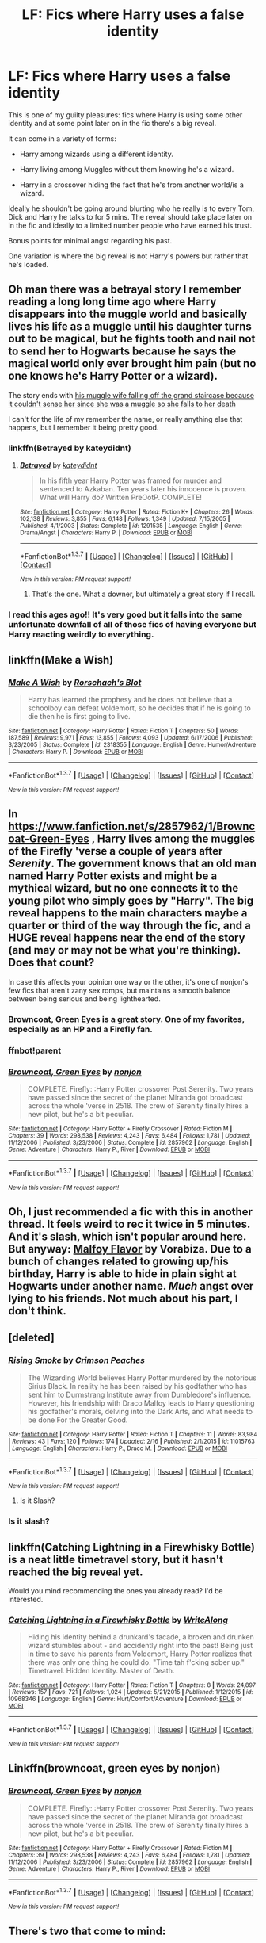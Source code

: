 #+TITLE: LF: Fics where Harry uses a false identity

* LF: Fics where Harry uses a false identity
:PROPERTIES:
:Author: Taure
:Score: 21
:DateUnix: 1459531772.0
:DateShort: 2016-Apr-01
:FlairText: Request
:END:
This is one of my guilty pleasures: fics where Harry is using some other identity and at some point later on in the fic there's a big reveal.

It can come in a variety of forms:

- Harry among wizards using a different identity.

- Harry living among Muggles without them knowing he's a wizard.

- Harry in a crossover hiding the fact that he's from another world/is a wizard.

Ideally he shouldn't be going around blurting who he really is to every Tom, Dick and Harry he talks to for 5 mins. The reveal should take place later on in the fic and ideally to a limited number people who have earned his trust.

Bonus points for minimal angst regarding his past.

One variation is where the big reveal is not Harry's powers but rather that he's loaded.


** Oh man there was a betrayal story I remember reading a long long time ago where Harry disappears into the muggle world and basically lives his life as a muggle until his daughter turns out to be magical, but he fights tooth and nail not to send her to Hogwarts because he says the magical world only ever brought him pain (but no one knows he's Harry Potter or a wizard).

The story ends with [[/spoiler][his muggle wife falling off the grand staircase because it couldn't sense her since she was a muggle so she falls to her death]]

I can't for the life of my remember the name, or really anything else that happens, but I remember it being pretty good.
:PROPERTIES:
:Author: NaughtyGaymer
:Score: 10
:DateUnix: 1459533425.0
:DateShort: 2016-Apr-01
:END:

*** linkffn(Betrayed by kateydidnt)
:PROPERTIES:
:Author: wordhammer
:Score: 5
:DateUnix: 1459534874.0
:DateShort: 2016-Apr-01
:END:

**** [[http://www.fanfiction.net/s/1291535/1/][*/Betrayed/*]] by [[https://www.fanfiction.net/u/9744/kateydidnt][/kateydidnt/]]

#+begin_quote
  In his fifth year Harry Potter was framed for murder and sentenced to Azkaban. Ten years later his innocence is proven. What will Harry do? Written PreOotP. COMPLETE!
#+end_quote

^{/Site/: [[http://www.fanfiction.net/][fanfiction.net]] *|* /Category/: Harry Potter *|* /Rated/: Fiction K+ *|* /Chapters/: 26 *|* /Words/: 102,138 *|* /Reviews/: 3,855 *|* /Favs/: 6,148 *|* /Follows/: 1,349 *|* /Updated/: 7/15/2005 *|* /Published/: 4/1/2003 *|* /Status/: Complete *|* /id/: 1291535 *|* /Language/: English *|* /Genre/: Drama/Angst *|* /Characters/: Harry P. *|* /Download/: [[http://www.p0ody-files.com/ff_to_ebook/ffn-bot/index.php?id=1291535&source=ff&filetype=epub][EPUB]] or [[http://www.p0ody-files.com/ff_to_ebook/ffn-bot/index.php?id=1291535&source=ff&filetype=mobi][MOBI]]}

--------------

*FanfictionBot*^{1.3.7} *|* [[[https://github.com/tusing/reddit-ffn-bot/wiki/Usage][Usage]]] | [[[https://github.com/tusing/reddit-ffn-bot/wiki/Changelog][Changelog]]] | [[[https://github.com/tusing/reddit-ffn-bot/issues/][Issues]]] | [[[https://github.com/tusing/reddit-ffn-bot/][GitHub]]] | [[[https://www.reddit.com/message/compose?to=%2Fu%2Ftusing][Contact]]]

^{/New in this version: PM request support!/}
:PROPERTIES:
:Author: FanfictionBot
:Score: 3
:DateUnix: 1459534891.0
:DateShort: 2016-Apr-01
:END:

***** That's the one. What a downer, but ultimately a great story if I recall.
:PROPERTIES:
:Author: NaughtyGaymer
:Score: 5
:DateUnix: 1459536560.0
:DateShort: 2016-Apr-01
:END:


*** I read this ages ago!! It's very good but it falls into the same unfortunate downfall of all of those fics of having everyone but Harry reacting weirdly to everything.
:PROPERTIES:
:Score: 2
:DateUnix: 1459543565.0
:DateShort: 2016-Apr-02
:END:


** linkffn(Make a Wish)
:PROPERTIES:
:Score: 6
:DateUnix: 1459537924.0
:DateShort: 2016-Apr-01
:END:

*** [[http://www.fanfiction.net/s/2318355/1/][*/Make A Wish/*]] by [[https://www.fanfiction.net/u/686093/Rorschach-s-Blot][/Rorschach's Blot/]]

#+begin_quote
  Harry has learned the prophesy and he does not believe that a schoolboy can defeat Voldemort, so he decides that if he is going to die then he is first going to live.
#+end_quote

^{/Site/: [[http://www.fanfiction.net/][fanfiction.net]] *|* /Category/: Harry Potter *|* /Rated/: Fiction T *|* /Chapters/: 50 *|* /Words/: 187,589 *|* /Reviews/: 9,971 *|* /Favs/: 13,855 *|* /Follows/: 4,093 *|* /Updated/: 6/17/2006 *|* /Published/: 3/23/2005 *|* /Status/: Complete *|* /id/: 2318355 *|* /Language/: English *|* /Genre/: Humor/Adventure *|* /Characters/: Harry P. *|* /Download/: [[http://www.p0ody-files.com/ff_to_ebook/ffn-bot/index.php?id=2318355&source=ff&filetype=epub][EPUB]] or [[http://www.p0ody-files.com/ff_to_ebook/ffn-bot/index.php?id=2318355&source=ff&filetype=mobi][MOBI]]}

--------------

*FanfictionBot*^{1.3.7} *|* [[[https://github.com/tusing/reddit-ffn-bot/wiki/Usage][Usage]]] | [[[https://github.com/tusing/reddit-ffn-bot/wiki/Changelog][Changelog]]] | [[[https://github.com/tusing/reddit-ffn-bot/issues/][Issues]]] | [[[https://github.com/tusing/reddit-ffn-bot/][GitHub]]] | [[[https://www.reddit.com/message/compose?to=%2Fu%2Ftusing][Contact]]]

^{/New in this version: PM request support!/}
:PROPERTIES:
:Author: FanfictionBot
:Score: 3
:DateUnix: 1459537935.0
:DateShort: 2016-Apr-01
:END:


** In [[https://www.fanfiction.net/s/2857962/1/Browncoat-Green-Eyes]] , Harry lives among the muggles of the Firefly 'verse a couple of years after /Serenity/. The government knows that an old man named Harry Potter exists and might be a mythical wizard, but no one connects it to the young pilot who simply goes by "Harry". The big reveal happens to the main characters maybe a quarter or third of the way through the fic, and a HUGE reveal happens near the end of the story (and may or may not be what you're thinking). Does that count?

In case this affects your opinion one way or the other, it's one of nonjon's few fics that aren't zany sex romps, but maintains a smooth balance between being serious and being lighthearted.
:PROPERTIES:
:Author: Jechtael
:Score: 5
:DateUnix: 1459543029.0
:DateShort: 2016-Apr-02
:END:

*** Browncoat, Green Eyes is a great story. One of my favorites, especially as an HP and a Firefly fan.
:PROPERTIES:
:Author: ajford
:Score: 2
:DateUnix: 1459558256.0
:DateShort: 2016-Apr-02
:END:


*** ffnbot!parent
:PROPERTIES:
:Author: tusing
:Score: 2
:DateUnix: 1459655182.0
:DateShort: 2016-Apr-03
:END:


*** [[http://www.fanfiction.net/s/2857962/1/][*/Browncoat, Green Eyes/*]] by [[https://www.fanfiction.net/u/649528/nonjon][/nonjon/]]

#+begin_quote
  COMPLETE. Firefly: :Harry Potter crossover Post Serenity. Two years have passed since the secret of the planet Miranda got broadcast across the whole 'verse in 2518. The crew of Serenity finally hires a new pilot, but he's a bit peculiar.
#+end_quote

^{/Site/: [[http://www.fanfiction.net/][fanfiction.net]] *|* /Category/: Harry Potter + Firefly Crossover *|* /Rated/: Fiction M *|* /Chapters/: 39 *|* /Words/: 298,538 *|* /Reviews/: 4,243 *|* /Favs/: 6,484 *|* /Follows/: 1,781 *|* /Updated/: 11/12/2006 *|* /Published/: 3/23/2006 *|* /Status/: Complete *|* /id/: 2857962 *|* /Language/: English *|* /Genre/: Adventure *|* /Characters/: Harry P., River *|* /Download/: [[http://www.p0ody-files.com/ff_to_ebook/ffn-bot/index.php?id=2857962&source=ff&filetype=epub][EPUB]] or [[http://www.p0ody-files.com/ff_to_ebook/ffn-bot/index.php?id=2857962&source=ff&filetype=mobi][MOBI]]}

--------------

*FanfictionBot*^{1.3.7} *|* [[[https://github.com/tusing/reddit-ffn-bot/wiki/Usage][Usage]]] | [[[https://github.com/tusing/reddit-ffn-bot/wiki/Changelog][Changelog]]] | [[[https://github.com/tusing/reddit-ffn-bot/issues/][Issues]]] | [[[https://github.com/tusing/reddit-ffn-bot/][GitHub]]] | [[[https://www.reddit.com/message/compose?to=%2Fu%2Ftusing][Contact]]]

^{/New in this version: PM request support!/}
:PROPERTIES:
:Author: FanfictionBot
:Score: 1
:DateUnix: 1459655228.0
:DateShort: 2016-Apr-03
:END:


** Oh, I just recommended a fic with this in another thread. It feels weird to rec it twice in 5 minutes. And it's slash, which isn't popular around here. But anyway: [[http://www.hpfandom.net/eff/viewstory.php?sid=2199][Malfoy Flavor]] by Vorabiza. Due to a bunch of changes related to growing up/his birthday, Harry is able to hide in plain sight at Hogwarts under another name. /Much/ angst over lying to his friends. Not much about his part, I don't think.
:PROPERTIES:
:Author: t1mepiece
:Score: 5
:DateUnix: 1459534899.0
:DateShort: 2016-Apr-01
:END:


** [deleted]
:PROPERTIES:
:Score: 4
:DateUnix: 1459544077.0
:DateShort: 2016-Apr-02
:END:

*** [[http://www.fanfiction.net/s/11015763/1/][*/Rising Smoke/*]] by [[https://www.fanfiction.net/u/5917394/Crimson-Peaches][/Crimson Peaches/]]

#+begin_quote
  The Wizarding World believes Harry Potter murdered by the notorious Sirius Black. In reality he has been raised by his godfather who has sent him to Durmstrang Institute away from Dumbledore's influence. However, his friendship with Draco Malfoy leads to Harry questioning his godfather's morals, delving into the Dark Arts, and what needs to be done For the Greater Good.
#+end_quote

^{/Site/: [[http://www.fanfiction.net/][fanfiction.net]] *|* /Category/: Harry Potter *|* /Rated/: Fiction T *|* /Chapters/: 11 *|* /Words/: 83,984 *|* /Reviews/: 43 *|* /Favs/: 120 *|* /Follows/: 174 *|* /Updated/: 2/16 *|* /Published/: 2/1/2015 *|* /id/: 11015763 *|* /Language/: English *|* /Characters/: Harry P., Draco M. *|* /Download/: [[http://www.p0ody-files.com/ff_to_ebook/ffn-bot/index.php?id=11015763&source=ff&filetype=epub][EPUB]] or [[http://www.p0ody-files.com/ff_to_ebook/ffn-bot/index.php?id=11015763&source=ff&filetype=mobi][MOBI]]}

--------------

*FanfictionBot*^{1.3.7} *|* [[[https://github.com/tusing/reddit-ffn-bot/wiki/Usage][Usage]]] | [[[https://github.com/tusing/reddit-ffn-bot/wiki/Changelog][Changelog]]] | [[[https://github.com/tusing/reddit-ffn-bot/issues/][Issues]]] | [[[https://github.com/tusing/reddit-ffn-bot/][GitHub]]] | [[[https://www.reddit.com/message/compose?to=%2Fu%2Ftusing][Contact]]]

^{/New in this version: PM request support!/}
:PROPERTIES:
:Author: FanfictionBot
:Score: 2
:DateUnix: 1459544114.0
:DateShort: 2016-Apr-02
:END:

**** Is it Slash?
:PROPERTIES:
:Author: Raton123456
:Score: 1
:DateUnix: 1459555204.0
:DateShort: 2016-Apr-02
:END:


*** Is it slash?
:PROPERTIES:
:Author: Raton123456
:Score: 1
:DateUnix: 1459555221.0
:DateShort: 2016-Apr-02
:END:


** linkffn(Catching Lightning in a Firewhisky Bottle) is a neat little timetravel story, but it hasn't reached the big reveal yet.

Would you mind recommending the ones you already read? I'd be interested.
:PROPERTIES:
:Author: jazzjazzmine
:Score: 3
:DateUnix: 1459533737.0
:DateShort: 2016-Apr-01
:END:

*** [[http://www.fanfiction.net/s/10968346/1/][*/Catching Lightning in a Firewhisky Bottle/*]] by [[https://www.fanfiction.net/u/3684640/WriteAlong][/WriteAlong/]]

#+begin_quote
  Hiding his identity behind a drunkard's facade, a broken and drunken wizard stumbles about - and accidently right into the past! Being just in time to save his parents from Voldemort, Harry Potter realizes that there was only one thing he could do. "Time tah f'cking sober up." Timetravel. Hidden Identity. Master of Death.
#+end_quote

^{/Site/: [[http://www.fanfiction.net/][fanfiction.net]] *|* /Category/: Harry Potter *|* /Rated/: Fiction T *|* /Chapters/: 8 *|* /Words/: 24,897 *|* /Reviews/: 157 *|* /Favs/: 721 *|* /Follows/: 1,024 *|* /Updated/: 5/21/2015 *|* /Published/: 1/12/2015 *|* /id/: 10968346 *|* /Language/: English *|* /Genre/: Hurt/Comfort/Adventure *|* /Download/: [[http://www.p0ody-files.com/ff_to_ebook/ffn-bot/index.php?id=10968346&source=ff&filetype=epub][EPUB]] or [[http://www.p0ody-files.com/ff_to_ebook/ffn-bot/index.php?id=10968346&source=ff&filetype=mobi][MOBI]]}

--------------

*FanfictionBot*^{1.3.7} *|* [[[https://github.com/tusing/reddit-ffn-bot/wiki/Usage][Usage]]] | [[[https://github.com/tusing/reddit-ffn-bot/wiki/Changelog][Changelog]]] | [[[https://github.com/tusing/reddit-ffn-bot/issues/][Issues]]] | [[[https://github.com/tusing/reddit-ffn-bot/][GitHub]]] | [[[https://www.reddit.com/message/compose?to=%2Fu%2Ftusing][Contact]]]

^{/New in this version: PM request support!/}
:PROPERTIES:
:Author: FanfictionBot
:Score: 2
:DateUnix: 1459533758.0
:DateShort: 2016-Apr-01
:END:


** Linkffn(browncoat, green eyes by nonjon)
:PROPERTIES:
:Author: Monosaku
:Score: 3
:DateUnix: 1459542731.0
:DateShort: 2016-Apr-02
:END:

*** [[http://www.fanfiction.net/s/2857962/1/][*/Browncoat, Green Eyes/*]] by [[https://www.fanfiction.net/u/649528/nonjon][/nonjon/]]

#+begin_quote
  COMPLETE. Firefly: :Harry Potter crossover Post Serenity. Two years have passed since the secret of the planet Miranda got broadcast across the whole 'verse in 2518. The crew of Serenity finally hires a new pilot, but he's a bit peculiar.
#+end_quote

^{/Site/: [[http://www.fanfiction.net/][fanfiction.net]] *|* /Category/: Harry Potter + Firefly Crossover *|* /Rated/: Fiction M *|* /Chapters/: 39 *|* /Words/: 298,538 *|* /Reviews/: 4,243 *|* /Favs/: 6,484 *|* /Follows/: 1,781 *|* /Updated/: 11/12/2006 *|* /Published/: 3/23/2006 *|* /Status/: Complete *|* /id/: 2857962 *|* /Language/: English *|* /Genre/: Adventure *|* /Characters/: Harry P., River *|* /Download/: [[http://www.p0ody-files.com/ff_to_ebook/ffn-bot/index.php?id=2857962&source=ff&filetype=epub][EPUB]] or [[http://www.p0ody-files.com/ff_to_ebook/ffn-bot/index.php?id=2857962&source=ff&filetype=mobi][MOBI]]}

--------------

*FanfictionBot*^{1.3.7} *|* [[[https://github.com/tusing/reddit-ffn-bot/wiki/Usage][Usage]]] | [[[https://github.com/tusing/reddit-ffn-bot/wiki/Changelog][Changelog]]] | [[[https://github.com/tusing/reddit-ffn-bot/issues/][Issues]]] | [[[https://github.com/tusing/reddit-ffn-bot/][GitHub]]] | [[[https://www.reddit.com/message/compose?to=%2Fu%2Ftusing][Contact]]]

^{/New in this version: PM request support!/}
:PROPERTIES:
:Author: FanfictionBot
:Score: 2
:DateUnix: 1459542786.0
:DateShort: 2016-Apr-02
:END:


** There's two that come to mind:

linkffn(3703793). Harry/Ginny. Excellent use of slowly revealing why those two ran away. Incomplete, but still worth the read. Premise is that Harry and Ginny fled and are now living among the muggles.

linkffn(11718442). Harry/Ginny. Very similar to the previous one, but this one's a lot shorter and complete. Overall happy tone and atmosphere, maybe a little less kind to Hermione and Ron. Premise here too is that Harry and Ginny now live as muggles.
:PROPERTIES:
:Author: BigFatNo
:Score: 3
:DateUnix: 1459549023.0
:DateShort: 2016-Apr-02
:END:

*** [[http://www.fanfiction.net/s/3703793/1/][*/The Unbreakable Vow/*]] by [[https://www.fanfiction.net/u/16429/Ash-Darklighter][/Ash Darklighter/]]

#+begin_quote
  Strange lights are seen across a deserted country lane. The wizarding world is calling him home.
#+end_quote

^{/Site/: [[http://www.fanfiction.net/][fanfiction.net]] *|* /Category/: Harry Potter *|* /Rated/: Fiction T *|* /Chapters/: 37 *|* /Words/: 264,559 *|* /Reviews/: 1,685 *|* /Favs/: 1,700 *|* /Follows/: 1,904 *|* /Updated/: 2/24/2013 *|* /Published/: 8/5/2007 *|* /id/: 3703793 *|* /Language/: English *|* /Genre/: Drama/Romance *|* /Characters/: Harry P., Ginny W. *|* /Download/: [[http://www.p0ody-files.com/ff_to_ebook/ffn-bot/index.php?id=3703793&source=ff&filetype=epub][EPUB]] or [[http://www.p0ody-files.com/ff_to_ebook/ffn-bot/index.php?id=3703793&source=ff&filetype=mobi][MOBI]]}

--------------

[[http://www.fanfiction.net/s/11718442/1/][*/Without a Trace/*]] by [[https://www.fanfiction.net/u/1816754/sbmcneil][/sbmcneil/]]

#+begin_quote
  Months after the Battle at Hogwarts, Harry and Ginny disappeared. Eight years later, the investigation into their disappearance is re-opened. Amid the rumours of love potions and Dark magic, the story slowly emerges.
#+end_quote

^{/Site/: [[http://www.fanfiction.net/][fanfiction.net]] *|* /Category/: Harry Potter *|* /Rated/: Fiction T *|* /Chapters/: 5 *|* /Words/: 44,075 *|* /Reviews/: 232 *|* /Favs/: 343 *|* /Follows/: 260 *|* /Updated/: 1/10 *|* /Published/: 1/6 *|* /Status/: Complete *|* /id/: 11718442 *|* /Language/: English *|* /Genre/: Romance/Drama *|* /Characters/: <Ginny W., Harry P.> Seamus F., Kingsley S. *|* /Download/: [[http://www.p0ody-files.com/ff_to_ebook/ffn-bot/index.php?id=11718442&source=ff&filetype=epub][EPUB]] or [[http://www.p0ody-files.com/ff_to_ebook/ffn-bot/index.php?id=11718442&source=ff&filetype=mobi][MOBI]]}

--------------

*FanfictionBot*^{1.3.7} *|* [[[https://github.com/tusing/reddit-ffn-bot/wiki/Usage][Usage]]] | [[[https://github.com/tusing/reddit-ffn-bot/wiki/Changelog][Changelog]]] | [[[https://github.com/tusing/reddit-ffn-bot/issues/][Issues]]] | [[[https://github.com/tusing/reddit-ffn-bot/][GitHub]]] | [[[https://www.reddit.com/message/compose?to=%2Fu%2Ftusing][Contact]]]

^{/New in this version: PM request support!/}
:PROPERTIES:
:Author: FanfictionBot
:Score: 2
:DateUnix: 1459549061.0
:DateShort: 2016-Apr-02
:END:


** Does linkffn(C'est La Vie; Altered Destinies; I'm still here) count?

Edit: There was this one other one i can't remember the name of. It was a GoF story, it's a NBWL or WBWL, harry was out of his home for a long time and working as a mercenary of some sort and was hired to bodyguard Fleur.
:PROPERTIES:
:Author: Manicial
:Score: 2
:DateUnix: 1459544958.0
:DateShort: 2016-Apr-02
:END:

*** [[http://www.fanfiction.net/s/8730465/1/][*/C'est La Vie/*]] by [[https://www.fanfiction.net/u/4019839/cywscross][/cywscross/]]

#+begin_quote
  A year after the war ends, Fate takes the opportunity to toss her favourite hero into a different dimension to repay her debt. A new life in exchange for having fulfilled her prophecy. Harry just wants to know why he has no say in the matter. And why Fate thinks that his hero complex won't eventually kick in. Then again, that might be exactly why Fate dumped him there.
#+end_quote

^{/Site/: [[http://www.fanfiction.net/][fanfiction.net]] *|* /Category/: Harry Potter *|* /Rated/: Fiction T *|* /Chapters/: 9 *|* /Words/: 107,884 *|* /Reviews/: 4,539 *|* /Favs/: 10,284 *|* /Follows/: 10,651 *|* /Updated/: 5/9/2013 *|* /Published/: 11/23/2012 *|* /id/: 8730465 *|* /Language/: English *|* /Genre/: Adventure/Friendship *|* /Characters/: Harry P. *|* /Download/: [[http://www.p0ody-files.com/ff_to_ebook/ffn-bot/index.php?id=8730465&source=ff&filetype=epub][EPUB]] or [[http://www.p0ody-files.com/ff_to_ebook/ffn-bot/index.php?id=8730465&source=ff&filetype=mobi][MOBI]]}

--------------

[[http://www.fanfiction.net/s/9113198/1/][*/Altered Destinies/*]] by [[https://www.fanfiction.net/u/4111486/Anaklusmos14][/Anaklusmos14/]]

#+begin_quote
  Instead of a somewhat happy childhood with his mother, Percy is orphaned and on the streets by the age of ten. Found and taken in by the most unlikely of gods, Percy is raised to be the greatest demigod to ever live. His past has left him bitter towards all but a few. Will he still be ready to accept his destiny? AU of Percy's life. Complete!
#+end_quote

^{/Site/: [[http://www.fanfiction.net/][fanfiction.net]] *|* /Category/: Percy Jackson and the Olympians *|* /Rated/: Fiction T *|* /Chapters/: 26 *|* /Words/: 125,790 *|* /Reviews/: 3,338 *|* /Favs/: 3,671 *|* /Follows/: 1,901 *|* /Updated/: 4/14/2013 *|* /Published/: 3/18/2013 *|* /Status/: Complete *|* /id/: 9113198 *|* /Language/: English *|* /Genre/: Adventure/Romance *|* /Characters/: <Zoë N., Percy J.> Annabeth C., Hades *|* /Download/: [[http://www.p0ody-files.com/ff_to_ebook/ffn-bot/index.php?id=9113198&source=ff&filetype=epub][EPUB]] or [[http://www.p0ody-files.com/ff_to_ebook/ffn-bot/index.php?id=9113198&source=ff&filetype=mobi][MOBI]]}

--------------

[[http://www.fanfiction.net/s/9704180/1/][*/I'm Still Here/*]] by [[https://www.fanfiction.net/u/4404355/kathryn518][/kathryn518/]]

#+begin_quote
  The second war with Voldemort never really ended, and there were no winners, certainly not Harry Potter who has lost everything. What will Harry do when a ritual from Voldemort sends him to another world? How will he manage in this new world in which he never existed, especially as he sees familiar events unfolding? Harry/Multi eventually.
#+end_quote

^{/Site/: [[http://www.fanfiction.net/][fanfiction.net]] *|* /Category/: Harry Potter *|* /Rated/: Fiction M *|* /Chapters/: 12 *|* /Words/: 251,149 *|* /Reviews/: 2,866 *|* /Favs/: 7,866 *|* /Follows/: 9,421 *|* /Updated/: 9/6/2015 *|* /Published/: 9/21/2013 *|* /id/: 9704180 *|* /Language/: English *|* /Genre/: Drama/Romance *|* /Characters/: Harry P., Hermione G., Fleur D. *|* /Download/: [[http://www.p0ody-files.com/ff_to_ebook/ffn-bot/index.php?id=9704180&source=ff&filetype=epub][EPUB]] or [[http://www.p0ody-files.com/ff_to_ebook/ffn-bot/index.php?id=9704180&source=ff&filetype=mobi][MOBI]]}

--------------

*FanfictionBot*^{1.3.7} *|* [[[https://github.com/tusing/reddit-ffn-bot/wiki/Usage][Usage]]] | [[[https://github.com/tusing/reddit-ffn-bot/wiki/Changelog][Changelog]]] | [[[https://github.com/tusing/reddit-ffn-bot/issues/][Issues]]] | [[[https://github.com/tusing/reddit-ffn-bot/][GitHub]]] | [[[https://www.reddit.com/message/compose?to=%2Fu%2Ftusing][Contact]]]

^{/New in this version: PM request support!/}
:PROPERTIES:
:Author: FanfictionBot
:Score: 3
:DateUnix: 1459545382.0
:DateShort: 2016-Apr-02
:END:


*** [deleted]
:PROPERTIES:
:Score: 2
:DateUnix: 1459545230.0
:DateShort: 2016-Apr-02
:END:

**** [[http://www.fanfiction.net/s/7402590/1/][*/Deprived/*]] by [[https://www.fanfiction.net/u/3269586/The-Crimson-Lord][/The Crimson Lord/]]

#+begin_quote
  On that fateful day, two Potters were born. One was destined to be the Boy-Who-Lived. The other was forgotten by the Wizarding World. Now, as the Triwizard Tournament nears, a strange boy is contracted to defend a beautiful girl.
#+end_quote

^{/Site/: [[http://www.fanfiction.net/][fanfiction.net]] *|* /Category/: Harry Potter *|* /Rated/: Fiction M *|* /Chapters/: 19 *|* /Words/: 159,330 *|* /Reviews/: 3,604 *|* /Favs/: 8,808 *|* /Follows/: 8,865 *|* /Updated/: 4/29/2012 *|* /Published/: 9/22/2011 *|* /id/: 7402590 *|* /Language/: English *|* /Genre/: Adventure/Romance *|* /Characters/: Harry P., Fleur D. *|* /Download/: [[http://www.p0ody-files.com/ff_to_ebook/ffn-bot/index.php?id=7402590&source=ff&filetype=epub][EPUB]] or [[http://www.p0ody-files.com/ff_to_ebook/ffn-bot/index.php?id=7402590&source=ff&filetype=mobi][MOBI]]}

--------------

*FanfictionBot*^{1.3.7} *|* [[[https://github.com/tusing/reddit-ffn-bot/wiki/Usage][Usage]]] | [[[https://github.com/tusing/reddit-ffn-bot/wiki/Changelog][Changelog]]] | [[[https://github.com/tusing/reddit-ffn-bot/issues/][Issues]]] | [[[https://github.com/tusing/reddit-ffn-bot/][GitHub]]] | [[[https://www.reddit.com/message/compose?to=%2Fu%2Ftusing][Contact]]]

^{/New in this version: PM request support!/}
:PROPERTIES:
:Author: FanfictionBot
:Score: 2
:DateUnix: 1459545253.0
:DateShort: 2016-Apr-02
:END:


**** Yup, ty
:PROPERTIES:
:Author: Manicial
:Score: 1
:DateUnix: 1459545325.0
:DateShort: 2016-Apr-02
:END:


*** ffnbot!refresh
:PROPERTIES:
:Author: Manicial
:Score: 1
:DateUnix: 1459545299.0
:DateShort: 2016-Apr-02
:END:


** linkffn(5231770)
:PROPERTIES:
:Author: inimically
:Score: 2
:DateUnix: 1459545070.0
:DateShort: 2016-Apr-02
:END:

*** [[http://www.fanfiction.net/s/5231770/1/][*/Shards of Time: The Master of Death/*]] by [[https://www.fanfiction.net/u/2011065/Shitsumeishi][/Shitsumeishi/]]

#+begin_quote
  Harry Potter is just an eccentric school boy with some unusual talents. Lord Peverell-Black, on the other hand, is a magically and politically powerful man with the world at his fingertips and a war at his doorstep. Time travel, no pairings.
#+end_quote

^{/Site/: [[http://www.fanfiction.net/][fanfiction.net]] *|* /Category/: Harry Potter *|* /Rated/: Fiction T *|* /Chapters/: 11 *|* /Words/: 66,085 *|* /Reviews/: 830 *|* /Favs/: 3,264 *|* /Follows/: 3,977 *|* /Updated/: 8/24/2011 *|* /Published/: 7/19/2009 *|* /id/: 5231770 *|* /Language/: English *|* /Characters/: Harry P. *|* /Download/: [[http://www.p0ody-files.com/ff_to_ebook/ffn-bot/index.php?id=5231770&source=ff&filetype=epub][EPUB]] or [[http://www.p0ody-files.com/ff_to_ebook/ffn-bot/index.php?id=5231770&source=ff&filetype=mobi][MOBI]]}

--------------

*FanfictionBot*^{1.3.7} *|* [[[https://github.com/tusing/reddit-ffn-bot/wiki/Usage][Usage]]] | [[[https://github.com/tusing/reddit-ffn-bot/wiki/Changelog][Changelog]]] | [[[https://github.com/tusing/reddit-ffn-bot/issues/][Issues]]] | [[[https://github.com/tusing/reddit-ffn-bot/][GitHub]]] | [[[https://www.reddit.com/message/compose?to=%2Fu%2Ftusing][Contact]]]

^{/New in this version: PM request support!/}
:PROPERTIES:
:Author: FanfictionBot
:Score: 2
:DateUnix: 1459545089.0
:DateShort: 2016-Apr-02
:END:


** Harry McGonagall. It's the first story in a two story series. I highly recommend you read it.
:PROPERTIES:
:Author: EspilonPineapple
:Score: 2
:DateUnix: 1459545212.0
:DateShort: 2016-Apr-02
:END:


** Came to recommend Altered Destinies, which has already been mentioned. Check that one out for sure!
:PROPERTIES:
:Author: bri-anna
:Score: 2
:DateUnix: 1459550556.0
:DateShort: 2016-Apr-02
:END:


** [deleted]
:PROPERTIES:
:Score: 1
:DateUnix: 1459750400.0
:DateShort: 2016-Apr-04
:END:

*** [[http://www.fanfiction.net/s/2954601/1/][*/Taking Control/*]] by [[https://www.fanfiction.net/u/1049281/fake-a-smile][/fake a smile/]]

#+begin_quote
  It's the summer before Harry's 6th year, and Harry is wracked with grief. But what happens when Harry makes a vow to himself to take control of his life? Harry's life takes a sharp turn when he gets an unexpected visitor one night. HPGW Independent!Harry
#+end_quote

^{/Site/: [[http://www.fanfiction.net/][fanfiction.net]] *|* /Category/: Harry Potter *|* /Rated/: Fiction T *|* /Chapters/: 28 *|* /Words/: 523,307 *|* /Reviews/: 2,871 *|* /Favs/: 5,782 *|* /Follows/: 2,999 *|* /Updated/: 11/15/2008 *|* /Published/: 5/23/2006 *|* /Status/: Complete *|* /id/: 2954601 *|* /Language/: English *|* /Genre/: Adventure *|* /Characters/: Harry P., Ginny W. *|* /Download/: [[http://www.p0ody-files.com/ff_to_ebook/ffn-bot/index.php?id=2954601&source=ff&filetype=epub][EPUB]] or [[http://www.p0ody-files.com/ff_to_ebook/ffn-bot/index.php?id=2954601&source=ff&filetype=mobi][MOBI]]}

--------------

*FanfictionBot*^{1.3.7} *|* [[[https://github.com/tusing/reddit-ffn-bot/wiki/Usage][Usage]]] | [[[https://github.com/tusing/reddit-ffn-bot/wiki/Changelog][Changelog]]] | [[[https://github.com/tusing/reddit-ffn-bot/issues/][Issues]]] | [[[https://github.com/tusing/reddit-ffn-bot/][GitHub]]] | [[[https://www.reddit.com/message/compose?to=%2Fu%2Ftusing][Contact]]]

^{/New in this version: PM request support!/}
:PROPERTIES:
:Author: FanfictionBot
:Score: 1
:DateUnix: 1459750413.0
:DateShort: 2016-Apr-04
:END:


** linkffn(moratorium)

about a fem!harry with multiple personalities
:PROPERTIES:
:Author: kingsoloman28
:Score: 1
:DateUnix: 1459775137.0
:DateShort: 2016-Apr-04
:END:

*** [[http://www.fanfiction.net/s/9486886/1/][*/Moratorium/*]] by [[https://www.fanfiction.net/u/2697189/Darkpetal16][/Darkpetal16/]]

#+begin_quote
  Harry Potter was never a good little child. Harry Potter learned the hard way early on, that the good only won in stories and fairy tales, and so to adapt, Harry Potter chose not to be such a good little girl anymore. Gray!Harry Dark!Harry Manipulative!Harry Fem!Harry F!Harry -COMPLETE-
#+end_quote

^{/Site/: [[http://www.fanfiction.net/][fanfiction.net]] *|* /Category/: Harry Potter *|* /Rated/: Fiction T *|* /Chapters/: 7 *|* /Words/: 225,709 *|* /Reviews/: 1,169 *|* /Favs/: 4,172 *|* /Follows/: 2,801 *|* /Updated/: 1/18/2015 *|* /Published/: 7/13/2013 *|* /Status/: Complete *|* /id/: 9486886 *|* /Language/: English *|* /Genre/: Adventure/Humor *|* /Characters/: Harry P., Tom R. Jr., Basilisk *|* /Download/: [[http://www.p0ody-files.com/ff_to_ebook/ffn-bot/index.php?id=9486886&source=ff&filetype=epub][EPUB]] or [[http://www.p0ody-files.com/ff_to_ebook/ffn-bot/index.php?id=9486886&source=ff&filetype=mobi][MOBI]]}

--------------

*FanfictionBot*^{1.3.7} *|* [[[https://github.com/tusing/reddit-ffn-bot/wiki/Usage][Usage]]] | [[[https://github.com/tusing/reddit-ffn-bot/wiki/Changelog][Changelog]]] | [[[https://github.com/tusing/reddit-ffn-bot/issues/][Issues]]] | [[[https://github.com/tusing/reddit-ffn-bot/][GitHub]]] | [[[https://www.reddit.com/message/compose?to=%2Fu%2Ftusing][Contact]]]

^{/New in this version: PM request support!/}
:PROPERTIES:
:Author: FanfictionBot
:Score: 1
:DateUnix: 1459775187.0
:DateShort: 2016-Apr-04
:END:
